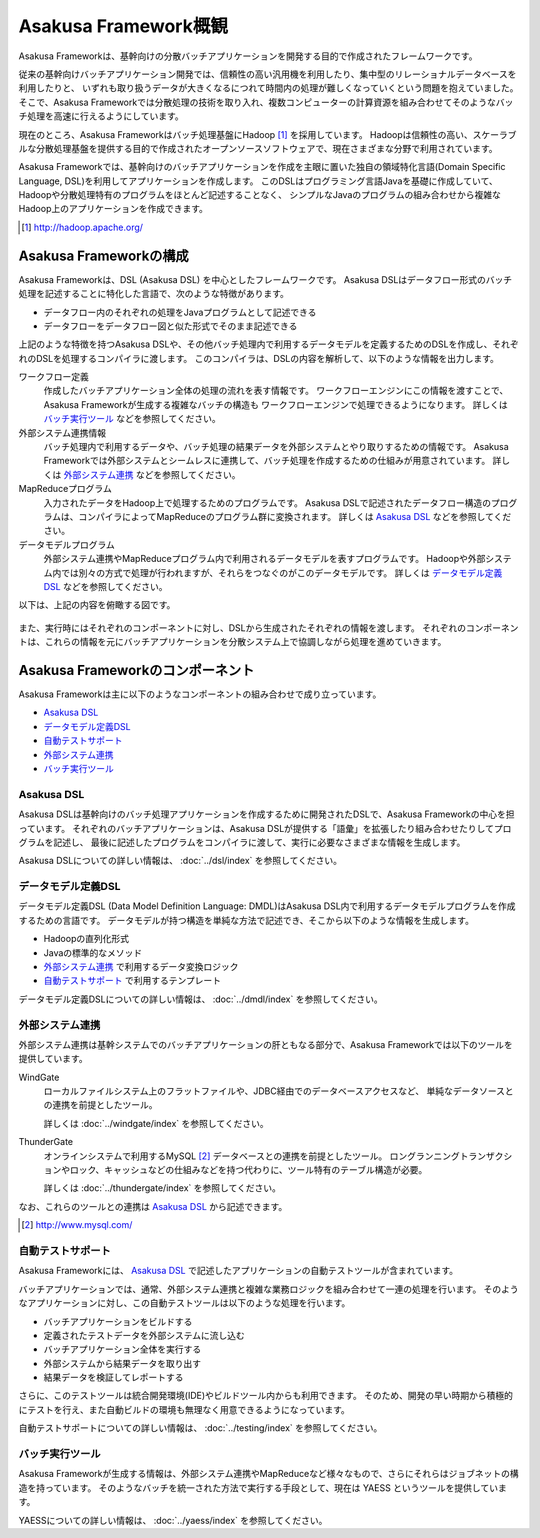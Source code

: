 =====================
Asakusa Framework概観
=====================

Asakusa Frameworkは、基幹向けの分散バッチアプリケーションを開発する目的で作成されたフレームワークです。

従来の基幹向けバッチアプリケーション開発では、信頼性の高い汎用機を利用したり、集中型のリレーショナルデータベースを利用したりと、
いずれも取り扱うデータが大きくなるにつれて時間内の処理が難しくなっていくという問題を抱えていました。
そこで、Asakusa Frameworkでは分散処理の技術を取り入れ、複数コンピューターの計算資源を組み合わせてそのようなバッチ処理を高速に行えるようにしています。

現在のところ、Asakusa Frameworkはバッチ処理基盤にHadoop [#]_ を採用しています。
Hadoopは信頼性の高い、スケーラブルな分散処理基盤を提供する目的で作成されたオープンソースソフトウェアで、現在さまざまな分野で利用されています。

Asakusa Frameworkでは、基幹向けのバッチアプリケーションを作成を主眼に置いた独自の領域特化言語(Domain Specific Language, DSL)を利用してアプリケーションを作成します。
このDSLはプログラミング言語Javaを基礎に作成していて、Hadoopや分散処理特有のプログラムをほとんど記述することなく、
シンプルなJavaのプログラムの組み合わせから複雑なHadoop上のアプリケーションを作成できます。

..  [#] http://hadoop.apache.org/

Asakusa Frameworkの構成
=======================
Asakusa Frameworkは、DSL (Asakusa DSL) を中心としたフレームワークです。
Asakusa DSLはデータフロー形式のバッチ処理を記述することに特化した言語で、次のような特徴があります。

* データフロー内のそれぞれの処理をJavaプログラムとして記述できる
* データフローをデータフロー図と似た形式でそのまま記述できる

上記のような特徴を持つAsakusa DSLや、その他バッチ処理内で利用するデータモデルを定義するためのDSLを作成し、それぞれのDSLを処理するコンパイラに渡します。
このコンパイラは、DSLの内容を解析して、以下のような情報を出力します。

ワークフロー定義
    作成したバッチアプリケーション全体の処理の流れを表す情報です。
    ワークフローエンジンにこの情報を渡すことで、Asakusa Frameworkが生成する複雑なバッチの構造も
    ワークフローエンジンで処理できるようになります。
    詳しくは `バッチ実行ツール`_ などを参照してください。
外部システム連携情報
    バッチ処理内で利用するデータや、バッチ処理の結果データを外部システムとやり取りするための情報です。
    Asakusa Frameworkでは外部システムとシームレスに連携して、バッチ処理を作成するための仕組みが用意されています。
    詳しくは `外部システム連携`_ などを参照してください。
MapReduceプログラム
    入力されたデータをHadoop上で処理するためのプログラムです。
    Asakusa DSLで記述されたデータフロー構造のプログラムは、コンパイラによってMapReduceのプログラム群に変換されます。
    詳しくは `Asakusa DSL`_ などを参照してください。
データモデルプログラム
    外部システム連携やMapReduceプログラム内で利用されるデータモデルを表すプログラムです。
    Hadoopや外部システム内では別々の方式で処理が行われますが、それらをつなぐのがこのデータモデルです。
    詳しくは `データモデル定義DSL`_ などを参照してください。

以下は、上記の内容を俯瞰する図です。

..  figure:: overview-develop.png

また、実行時にはそれぞれのコンポーネントに対し、DSLから生成されたそれぞれの情報を渡します。
それぞれのコンポーネントは、これらの情報を元にバッチアプリケーションを分散システム上で協調しながら処理を進めていきます。

..  figure:: overview-execute.png

Asakusa Frameworkのコンポーネント
=================================

Asakusa Frameworkは主に以下のようなコンポーネントの組み合わせで成り立っています。

* `Asakusa DSL`_
* `データモデル定義DSL`_
* `自動テストサポート`_
* `外部システム連携`_
* `バッチ実行ツール`_

Asakusa DSL
-----------
Asakusa DSLは基幹向けのバッチ処理アプリケーションを作成するために開発されたDSLで、Asakusa Frameworkの中心を担っています。
それぞれのバッチアプリケーションは、Asakusa DSLが提供する「語彙」を拡張したり組み合わせたりしてプログラムを記述し、
最後に記述したプログラムをコンパイラに渡して、実行に必要なさまざまな情報を生成します。

Asakusa DSLについての詳しい情報は、 :doc:`../dsl/index` を参照してください。

データモデル定義DSL
-------------------
データモデル定義DSL (Data Model Definition Language: DMDL)はAsakusa DSL内で利用するデータモデルプログラムを作成するための言語です。
データモデルが持つ構造を単純な方法で記述でき、そこから以下のような情報を生成します。

* Hadoopの直列化形式
* Javaの標準的なメソッド
* `外部システム連携`_ で利用するデータ変換ロジック
* `自動テストサポート`_ で利用するテンプレート

データモデル定義DSLについての詳しい情報は、 :doc:`../dmdl/index` を参照してください。

外部システム連携
----------------
外部システム連携は基幹システムでのバッチアプリケーションの肝ともなる部分で、Asakusa Frameworkでは以下のツールを提供しています。

WindGate
    ローカルファイルシステム上のフラットファイルや、JDBC経由でのデータベースアクセスなど、
    単純なデータソースとの連携を前提としたツール。

    詳しくは :doc:`../windgate/index` を参照してください。

ThunderGate
    オンラインシステムで利用するMySQL [#]_ データベースとの連携を前提としたツール。
    ロングランニングトランザクションやロック、キャッシュなどの仕組みなどを持つ代わりに、ツール特有のテーブル構造が必要。

    詳しくは :doc:`../thundergate/index` を参照してください。

なお、これらのツールとの連携は `Asakusa DSL`_ から記述できます。

..  [#] http://www.mysql.com/

自動テストサポート
------------------
Asakusa Frameworkには、 `Asakusa DSL`_ で記述したアプリケーションの自動テストツールが含まれています。

バッチアプリケーションでは、通常、外部システム連携と複雑な業務ロジックを組み合わせて一連の処理を行います。
そのようなアプリケーションに対し、この自動テストツールは以下のような処理を行います。

* バッチアプリケーションをビルドする
* 定義されたテストデータを外部システムに流し込む
* バッチアプリケーション全体を実行する
* 外部システムから結果データを取り出す
* 結果データを検証してレポートする

さらに、このテストツールは統合開発環境(IDE)やビルドツール内からも利用できます。
そのため、開発の早い時期から積極的にテストを行え、また自動ビルドの環境も無理なく用意できるようになっています。

自動テストサポートについての詳しい情報は、 :doc:`../testing/index` を参照してください。

バッチ実行ツール
----------------
Asakusa Frameworkが生成する情報は、外部システム連携やMapReduceなど様々なもので、さらにそれらはジョブネットの構造を持っています。
そのようなバッチを統一された方法で実行する手段として、現在は YAESS というツールを提供しています。

YAESSについての詳しい情報は、 :doc:`../yaess/index` を参照してください。
